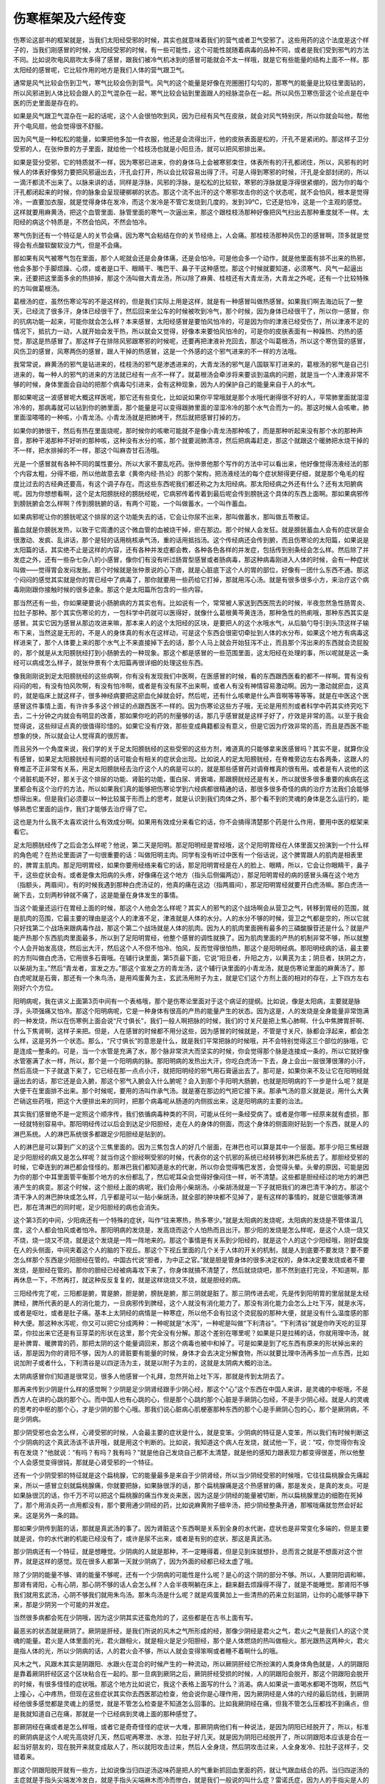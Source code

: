 伤寒框架及六经传变
---------------------

伤寒论这部书的框架就是，当我们太阳经受邪的时候，其实也就意味着我们的营气或者卫气受邪了。这些用药的这个法度是这个样子的，当我们刚感冒的时候，太阳经受邪的时候，有一些可能性，这个可能性就随着病毒的品种不同，或者是我们受到邪气的方法不同。比如说吹电风扇吹太多得了感冒，跟我们被冷气机冰到的感冒可能就会不太一样哦，就是它有些能量的结构上面不一样。那太阳经的感冒呢，它比较作用的地方是我们人体的营气跟卫气。

通常是风气比较会伤到卫气，寒气比较会伤到营气。风气的这个能量是好像在兜圈圈打勾勾的，那寒气的能量是比较往里面钻的，所以风邪进到人体比较会跟人的卫气混杂在一起，寒气比较会钻到里面跟人的经脉混杂在一起。所以风伤卫寒伤营这个论点是在中医的历史里面是存在的。

如果是风气跟卫气混杂在一起的话呢，这个人会很怕吹到风，因为已经有风气在皮肤，就会对风气特别厌，所以你就会叫他，帮他开个电风扇，他会觉得很不舒服。

因为风气是一种松松的能量，如果把他多加一件衣服，他还是会流得出汗，他的皮肤表面是松的，汗孔不是紧闭的。那这样子卫分受邪的人，在张仲景的方子里面，就给他一个桂枝汤也就是小阳旦汤，就可以把风邪排出来。

如果是营分受邪，它的特质就不一样，因为寒邪已进来，你的身体马上会被寒邪束住，体表所有的汗孔都闭住，所以，风邪有的时候人的体表好像努力要把风邪逼出去，汗孔会打开，所以会比较容易出得了汗。可是人得到寒邪的时候，汗孔是全部封闭的，所以一滴汗都流不出来了。以脉来讲的话，同样是浮脉，风邪的浮脉，是松松的比较软，寒邪的浮脉就是浮得很紧绷的，因为你的每个汗孔都闭起来的时候，你的脉象会呈现硬梆梆的状态。那这个流不出汗的这个寒邪攻击你的这个状态呢，就不会怕风，根本是觉得冷，一直要加衣服，就是觉得身体在发冷，而这个发冷是不管它发烧到几度的，发到39℃，它还是怕冷，这是一个主观的感觉。这样就要用麻黄汤，把这个血管里面、脉管里面的寒气一次逼出来，那这个跟桂枝汤那种好像把风气扫出去那种重度就不一样。太阳经的病这个特质是，不然会怕风，不然会怕冷。

寒气伤到还有一个特征是人的关节会痛，因为寒气会粘结在你的关节经络上，人会痛。那桂枝汤那种风伤卫的感冒啊，顶多就是觉得会有点酸软酸软没力气，但是不会痛。

那如果有风气被寒气包在里面，那个人呢就会还是会身体痛，还是会怕冷。可是他会多一个动作，就是他里面有排不出来的热邪，他会多那个手脚烦躁、心烦，或者是口干、眼睛干、嘴巴干、鼻子干这种感觉。那这个时候就要知道，必须寒气、风气一起逼出来，还要把这里面多余的热排掉，那这个汤叫做大青龙汤，所以除了麻黄、桂枝还有大青龙汤，大青龙之外呢，还有一个比较特殊的方叫做葛根汤。

葛根汤的症，虽然伤寒论写的不是这样的，但是我们实际上用是这样，就是有一种感冒叫做热感冒。如果我们啊去海边玩了一整天，已经流了很多汗，身体已经很干了，然后回来坐公车的时候被吹到冷气，那个时候，因为身体已经很干了，所以你一感冒，你的抗病功能一起来，可能你就会怎么样？本来感冒，太阳经感冒是要怕风怕冷的，可是因为你的津液已经受伤了，所以津液不足的情况下，抵抗力一动，人就开始会发干热，所以就会又觉得，好像本来要怕风怕冷的，可是你的皮肤表面有一种躁热、灼热的感觉，那这是热感冒了。那这样子在排除风邪跟寒邪的时候呢，还要再把津液补充回去，那这个叫葛根汤，所以这个寒伤营的感冒，风伤卫的感冒，风寒两伤的感冒，跟人干掉的热感冒，这是一个外感的这个邪气进来的不一样的方法哦。

我常常说，麻黄汤的邪气是钻进来的，桂枝汤的邪气是渗透进来的，大青龙汤的邪气是八国联军打进来的，葛根汤的邪气是自己引进来的，每一种人的邪气的进来的方法就已经有一点不一样了。就葛根汤会牵涉将来要谈到温病的问题，就是当一个人津液非常不够的时候，身体里面会自动的把那个病毒勾引进来，会有这种现象，因为人的保护自己的能量来自于人的水气。

那如果呢这一波感冒呢大概这样医呢，那它还有些变化，比如说如果你平常哦就是那个水哦代谢得很不好的人，平常肺里面就湿湿冷冷的，那病毒就可以钻到你的肺里面，那个能量是可以变得跟肺里面的湿湿冷冷的那个水气合而为一的。那这时候人会咳嗽，肺里面湿嗒嗒的一种咳，小青龙汤。小青龙汤就是把肺烤干，然后就把感冒打掉的方。

如果你的肺很干，然后有热在里面烧呢，那时候你的咳嗽可能就不是像小青龙汤那种咳了，而是那种听起来没有那个水的那种声音，那种干渴那种不好听的那种咳，这种没有水分的咳，那个就要润肺清凉，然后把病毒赶走，那这个就跟这个暖肺把水烧干掉的不一样，把水排掉的不一样，那这个叫麻杏甘石汤哦。

光是一个感冒就有各种不同的属性要分。所以大家不要乱吃药。张仲景他那个写作的方法中可以看出来，他好像觉得汤液经法的那个内容太粗，分得不细，所以他故意去拿《黄帝内经·热论》的那个架构，把汤液经法的每个症状掰得更仔细，就是那个龟毛的程度比过去的古经典还要高，有这个调子存在。而这些东西呢我们都还称之为太阳经病。那太阳经病之外还有什么？还有太阳腑病呢。因为你想想看啊，这个足太阳膀胱经的膀胱经呢，它病邪传着传着到最后呢会传到膀胱这个具体的东西上面啊。那如果病邪传到膀胱腑会怎么样啊？传到膀胱腑的话，有两个可能，一个叫做蓄水，一个叫作蓄血。

如果病邪呢让你的膀胱呢这个排尿的这个功能失去的话，它会让你尿不出来，那叫做蓄水，那叫做五苓散证。

蓄血就是你膀胱发热，以致于它周遭的这个微血管的血被烧干掉，瘀在那边。那个时候人会发狂。就是膀胱蓄血人会有的症状是会很激动、发疯、乱讲话，那个是轻的话用桃核承气汤，重的话用抵挡汤。这个传经病还会传到腑，而且伤寒论的太阳篇，如果说是太阳篇的话，其实绝不止是这样的内容，还有各种并发症都会教，各种各色各样的并发症，包括传到别条经会怎么样。然后除了并发症之外，还有一些杂七杂八的小感冒，像你们有没有听过肠胃型感冒或者肠病毒，那这种病毒刚进入人体的时候，会有一种症状叫做——觉得胃会发闷发胀。那个时候就是张仲景说的心下痞，就是心脏底下这个人的胃的部位，好像有一团什么东西不通。那这个闷闷的感觉其实就是你的胃已经中了病毒了，那你就要用一些药给它打掉，那就用泻心汤。就是有很多很多小方，来治疗这个病毒刚刚跟你接触时候的很多迹象。那这个是太阳篇所包含的一些内容。

那当然还有一些，你如果硬要说小肠腑病的方其实也有。比如说有一个，常常被人家送到西医院去的时候，半夜忽然急性肠胃炎、拉肚子那种。那个其实伤寒论的方，一包科学中药就可以医得好，就像什么葛根黄芩黄连汤，那种急性的热痢哦，那种东西其实是感冒。其实它因为感冒从那边攻进来嘛，那本来人的这个太阳经的区块，是要把人的这个水哦水气，从后脑勺导引到头顶这样子输布下来，当然这是无形的，不是人的身体真的有水在这样动，可是这个东西会很密切牵扯到人体的水分布，如果这个地方有病毒这样进来了，那个人体要上来的那个水气上不来直接掉下去的话，那个人马上就会开始狂泻不止，而且那个泻出来的东西就会烫屁股的，那个就是从太阳膀胱经打到小肠腑去的一种现象。那这个都是感冒的一些范围里面，这太阳经在处理的事，所以呢就是这一条经可以病成怎么样子，就张仲景有个太阳篇再很详细的处理这些东西。

像我刚刚说到足太阳膀胱经的这些病啊，你有没有发现我们中医啊，在医感冒的时候，看的东西跟西医看的都不一样啊。胃有没有闷闷的啦，有没有怕风吹啊，有没有怕冷啊，或者是有没有尿不出来啊，或者人有没有神情容易激动啊。因为一激动就瘀血，这真的，就是临床上就这样子，很多神经病要把这瘀血化掉就会好。然后呢，还有什么咳嗽是什么声音啊等等等等。就是在中医这个医感冒这件事情上面，有许许多多这个辨证的点跟西医不一样的。因为伤寒论这些方子哦，无论是用煎剂或者科学中药其实终究吃下去，二十分钟之内就会有明显的改善，那如果你吃的药的剂量够的话，那几乎感冒就是这样子好了，疗效是非常的高。以至于我会觉得说，这些辩证点真的很值得珍惜的。如果它没有疗效，那些变成典籍都没有意义，但是它因为疗效非常的高，而且是西医不能想象的快，所以就会让人觉得真的很厉害。

而且另外一个角度来说，我们学的关于足太阳膀胱经的这些受邪的这些方剂，难道真的只能够拿来医感冒吗？其实不是，就算你没有感冒，如果足太阳膀胱经有问题的话可能会有相关的症状会出现。比如说人的足太阳膀胱经，在脊椎旁边左右各两条，这跟人的脊椎正不正非常有关系，用足太阳膀胱经去治疗这个人的病是可以的，就是那些感冒药对调脊椎真的很有用。或者是有人说他的这个肾脏机能不好，那关于这个排尿的功能、肾脏的功能，蛋白尿、肾衰竭，那跟膀胱经还是有关，所以就很多很多重要的疾病在这里都会有这个治疗的方法，所以如果我们真的能够把伤寒论学到六经病都很精通的话，那很多很多奇怪的病的治疗方法我们会能够想得出来。但是我们必须要以一种比较属于形而上的思考，就是认识到我们肉体之外，那个看不到的灵魂的身体是怎么运行的，能够熟悉它里面的运作，我们才能够去治疗得了它。

这也是为什么我不太喜欢说什么有效成分啊。如果用有效成分来看它的话，你不会搞得清楚那个药是什么作用，要用中医的框架来看它。

足太阳膀胱经传了之后会怎么样呢？他说，第二天是阳明。那足阳明经是胃经哦，这个足阳明胃经在人体里面又扮演到一个什么样的角色呢？在热论里面讲了一句很重要的话：叫做阳明主肉。同学有没有听过中医有一个俗话说，这个脾胃跟人的肌肉是相表里的，脾胃主肌肉。那足阳明胃经，如果你要用经络来看它的话，那足阳明胃经是在人的脸上、眼睛，所以，它会让你眼睛干，鼻子干，这些症状会有。或者是像太阳病的头疼，好像痛在这个地方（指头后侧偏两边），那足阳明胃经的病的感冒头痛在这个地方（指额头，两眉间）。有的时候我遇到那种白虎汤证的，他真的痛在这边（指两眉间），那足阳明胃经就要开白虎汤嘛。那白虎汤一碗下去，立刻两秒钟就不痛了，这是能量在身体发生的事情。
 
当这个能量还运行在胃经上面的时候，那这个人他会怎么样呢？其实人的邪气的这个战场啊会从营卫之气，转移到胃经的范围，就是肌肉的范围，它最主要的理由是这个人的津液不足，津液就是人体的水分。人的水分不够的时候，营卫之气都是空的，所以它就只好找第二个战场来跟病毒作战，那这个第二个战场就是人体的肌肉。因为人的肌肉里面拥有最多的三磷酸腺苷还是什么？就是产能产热那个东西肌肉里面最多，所以到了足阳明胃经，他整个感冒的调性就换了。因为肌肉里面的产热的机制非常不够，所以就整个人会开始发高烧，然后出大汗，然后这个人不但不怕冷、怕风，反而觉得很怕热，那这个是阳明经病。那阳明经病的话，最主要的方剂叫做白虎汤，它用很多石膏哦。在辅行诀里面，第5页最下面，它说“阳旦者，升阳之方，以黄芪为主；阴旦者，扶阴之方，以柴胡为主。”然后“青龙者，宣发之方。”那这个宣发之方的青龙汤，这个辅行诀里面的小青龙汤，就是伤寒论里面的麻黄汤了。那白虎呢就是石膏，那还有一个朱鸟汤，是用鸡蛋黄为主，玄武汤用附子为主，就是它们这个方剂上面的相对的存在，上下四方左右刚好六个方位。

阳明病呢，我在讲义上面第3页中间有一个表格哦，那个是伤寒论里面对于这个病证的提纲。比如说，像是太阳病，主要就是脉浮，头项强痛又怕冷。那这个阳明病呢，它是一种身体有很高的产热的能量产生的状态。因为这是，人的发烧是全身能量非常饱满的一种发烧，所以在伤寒例上面会说“尺寸俱长”，我们一般人啊把脉的时候，我们的寸关尺是把上焦心肺啊、什么中焦脾胃肝啊、什么下焦肾啊，这样子来把。但是，人在感冒的时候都不用分这些，因为感冒的时候就是，不管是寸关尺，脉都会浮起来，都会怎么样，这是另外一个状态。那么，“尺寸俱长”的意思是什么，就是我们平常把脉的时候哦，并不会特别觉得这三个部位的脉哦，它是连成一整条的。可是，当一个水管是充满了水，那个脉非常洪大而坚实的时候，你会觉得那个脉是连接成一条的，所以它就好像水管塞满了水一样，所以，那个是一个阳明病的脉。那阳明病的发热出大汗，你吃白虎汤一下去，身上会出一层很薄很薄的小汗，然后高烧一下子就退下来了，它已经在那一点点小汗，就把阳明经的邪气用石膏逼出去了。那可是，如果你来不及让它在阳明经就逼出去的话，那它还是会入腑，那这个邪气入腑会入什么腑呢？会入到那个手阳明大肠腑，也就是阳明病的下一步是什么呢？就是大便干在里面排不出来。那个时候呢，要用的汤叫作承气汤。就是塞在那边的气把它接下来。那承气汤的意义就是说，用什么大黄芒硝这些药哦，把这个大便排出来的同时，把那个病毒呢从肠道的内侧拔出来，这是阳明病的主要的治法。

其实我们感冒绝不是一定照这个顺序传，我们依循病毒种类的不同，可能从任何一条经受病了。或者是你哪一经原来就有虚损，那一经就特别容易中。那阳明经传过以后会到达足少阳胆经，走在人的身体的侧面，而这个身体的侧面刚好贴到一个东西，就是人的淋巴系统。人的淋巴系统很多都跟足少阳胆经是贴到的。

人的淋巴是可以算到广义的这个三焦里面的。因为三焦包含人的好几个层面，在淋巴也可以算是其中一个层面。那手少阳三焦经跟足少阳胆经的病又是怎么样呢？就当你这个胆经啊受邪的时候，代表你的这个抗邪的系统已经转移到淋巴系统去了。那胆经受邪的时候，它牵连到的淋巴都会怪怪的。那淋巴我们都知道是水的代谢，所以你会觉得嘴巴发苦，会觉得头晕。头晕的原因，可能是因为你的那个中耳里面管平衡那个地方的水份都乱了，然后呢耳朵会觉得好像闷住一样，听不清楚。这些都是胆经经过的地方的淋巴液产生的病变。那这个时候，这个胆经上面的病呢，我们会用小柴胡汤。小柴胡汤就是一下子就把我们的淋巴清干净的方。那这个清干净人的淋巴肿块或怎么样，几乎都是可以一贴小柴胡汤，就全部的肿块都不见掉了，是有这样的事情的，就是它很能够清淋巴，那在清淋巴的同时呢，足少阳胆经的病也会消失。

这个第3页的中间，少阳病还有一个特殊的症状，叫作“往来寒热，热多寒少。”就是太阳病的发烧呢，太阳病的发烧是不管体温几度，这个人都会怕风或者怕冷。那阳明病的发烧是，发高烧而这个人怕热而且出汗。那少阳的发烧是怎么样呢，是这个人烧一烧又不烧，烧一烧又不烧，就是这个发烧是一阵一阵地来的。那这个事情是有关系到少阳经的，就是这个人的这个少阳经哦，刚好盘旋在人的头侧面，中间夹着这个人的脑的下视丘。那这个下视丘里面的几个关于人体的开关的机制，就是人到底要不要发烧？要不要怎么样那个东西是少阳胆经在管的。中国古代说“胆者，为中正之官。”就是胆是管身体的很多决定权的，身体决定要发烧或者不要发烧，是胆经在管的。那你的胆经已经被病毒攻下来了，你身体就搞不清楚了，然后就烧烧吧，那不然到底打完没，不知道啊，那再休息一下，不然再打，就这种反反复复的，就是这样烧烧又不烧，就是胆经的病。

三阳经传完了呢，三阳都是腑，胃是腑，胆是腑，膀胱是腑，那三阴就是脏了。那三阴传进去呢，先是传到阳明胃的里层就是太经脾经，脾所代表的是人的消化能力，一旦病邪传到脾经，这个人就没有消化能力了。那没有消化能力会怎么上吐下泻，就是水泻，或者是呕吐，或者是肚子痛。基本上太阴经的病情是一种寒症，所以他不会有拉这个烫屁股的那种大便，就是没有什么温度感的那种大便。那这种水泻呢，你又可以把它分成两种：一种呢就是“水泻”，一种呢是叫做“下利清谷”。“下利清谷”就是你昨天吃的豆芽菜，你拉出来它还是有豆芽菜的形状在这里，那个完全没有分解。那这个差别在哪里呢？如果是只是拉稀的话，你就用理中汤，就是补脾胃、暖脾胃的药，那把太阴的这个能量调回来，那这个病毒也被中和掉了。可是如果是到了吃东西有原来的形状掉出来的话，那是因为你的肾阳不够，因为人的肾脏要有能量的时候，身体才会去决定分解食物，所以就要比理中汤再多加一点东西，比如说加附子或者什么，下利清谷是以四逆汤为主，就是以附子为主的，这就是太阴病大概的治法。

太阴病感冒你们知道是很常见，很多人他感冒一个礼拜，忽然开始上吐下泻，那就是传到太阴去了。

那再来传到少阴是什么样的感觉啊？少阴是足少阴肾经跟手少阴心经，那这个“心”这个东西在中国人来讲，是灵魂的中枢哦，不是西方人在讲的心跳的那个心。而中国人也有心跳的心，但是那个心跳的那个心脏是手厥阴心包经，不是手少阴心经。就是人的灵魂的思考的中枢的那个心，才是少阴的那个心哦。那我们说心脏病心肌梗塞那种东西的那个心是手厥阴心包的心，那个是厥阴病，不是少阴病。

那少阴受邪也会怎么样，心肾受邪的时候，人会最主要的症状是什么，就是变笨。少阴病的特征是人变笨，所以我们有时候判断这个少阴病的这个真武汤该不该开哦，就是用这个判断的。比如说，我知道这个病人在发烧，就试他一下，说：“哎，你觉得你有没有在发烧？”他就说：“有吗？有吗？我有吗？”就是他自己发烧自己都不太清楚，就是他的感知力跟表现力都变得很差，所以他整个人会感觉变得很钝，那就是心肾受邪的一个特征。

还有一个少阴受邪的特征就是这个扁桃腺，它的能量最多是来自于少阴肾经，所以当少阴经受邪的时候哦，它往往扁桃腺会先痛起来，所以一感冒立刻就扁桃腺痛，你就要把脉，如果脉很浮的话，那个扁桃腺痛是这个热感冒的痛，那是发炎，是真的发炎。可是如果脉很沉的话，你千万不可以把这个扁桃腺的痛当作发炎来医，因为这是少阴经的能量被切断，所以扁桃腺里边的细胞在死掉了，那个用消炎药一点用都没有，那个要用通少阴经的药，比如说麻黄附子细辛汤，把少阴经整条开通，那喉咙痛就忽然会好起来。这是另外一条的路。

那如果少阴传到脏的话，那就是真武汤的事了。因为肾脏这个东西啊是关系到全身的水代谢，症状也是非常变化多端的，但是主要就是说，你的水代谢的机能已经没有了，或许是尿不出来，或者是有别的症状，那这是真武汤。

那少阴病还有一个特征，就是想睡觉。少阴病的人就是那种，不一定睡得着，但是见到床就想扑，总而言之就是不想面对这个世界，就是这样的感觉。现在很多人都第一天就少阴病了，因为外面的经都已经太虚了哦。

除了少阴的能量不够、肾的能量不够呢，还有一个少阴病的可能性是什么呢？是心的这个阴的部分不够。所以，人要阴阳调和嘛，那肾有肾阳，心有心阴，那心阴不够的话人会怎么样？人会半夜啊躺在床上，翻来翻去烦躁得不得了，就是不能睡觉。那肾阳不够我们就用玄武汤，心阴不够我们就用朱鸟汤。那朱鸟汤是什么呢？就是鸡蛋黄加上一些清热的药来立刻滋阴，让你的心能够平静下来，那是少阴另一个可能的并发症。

当然很多病都会死在少阴哦，因为这少阴其实还蛮危险的了，这些都是在古书上面有写。

最恶劣的状态就是厥阴了。厥阴是肝经，是我们所说的风木之气所形成的经，那像少阴经是君火之气，君火之气是我们人的这个灵魂的能量。君火是人体里面的光，君火跟相火，就是相火是足少阳胆经，那个是人体燃烧的热叫做相火。那光跟热这两种火，君火是指人体的光，所以少阴病的话，人的君火会不够，所以人就会变得笨啊或者睡不着啊什么的哦。

风木之气，风跟木其实是阴跟阳、水跟火在混合的时候产生的一种流动，所以厥阴肝经它所扮演的人类身体角色就是，人的阴跟阳是靠着厥阴肝经区这个区块粘合在一起的。那一旦病到厥阴之后，厥阴肝经受损的时候，人的阴跟阳会脱开，那这个阴跟阳会脱开的时候，有很多怪怪的症状哦。那这个地方比如说它，我这个表格上面写的什么？消渴。病人如果说一直喝水都喝不饱啊，然后气上撞心，心中疼热，但现在这些症状其实你去西医那边检查，他会说你是心理作用，因为厥阴经是人体的六经的最后防线，到厥阴经他很多感觉都是灵魂上的感觉，就是不管怎么检查是不知道怎么回事的。比如我厥阴经在痛，但我不管怎么压都找不到痛点，但是我就知道自己在痛，那就是一个已经病到灵魂上面的那种感觉了。

那厥阴经在痛或者是怎么样哦，或者它是奇奇怪怪的症状一大堆，那厥阴病他们有一种说法，是因为阴阳已经脱开了，所以，标准的厥阴病是这个人呢先高烧好几天，然后呢再寒泄、水泄、拉肚子好几天。就是因为阴阳已经脱开了，所以阴跟阳本应该是合在一起当好朋友的，现在脱开来就变成敌人了，所以就阳攻击过来，然后人全身烧，然后阴攻击过来，人全身发冷、拉肚子这样子，交错着来。

那这个阴跟阳脱开就有一些方，比如说像当归四逆汤这味药是把人的气重新抓回血里面的药，就让气跟血结合的药。当归四逆汤的主症就是手指头尖端发冷发白，就是手指头尖端麻木而冷而惨白，就是我们一般说的叫什么症？雷诺氏症，因为人的手指尖是人的阴经跟阳经交汇的地方，就是阴经的气道手指尖传到阳经再继续走。那你阴跟阳脱开，你阴经跟阳经的交汇点就没有了，所以手指尖会全部冷掉，然后麻木惨白、没有感觉，这是厥阴病的特征，就这样子。

如果说厥阴经代表的什么区块呢？那就是肝跟肉体的心脏连接的起来的区块，还加上一个隔膜。人的横隔膜也算是肝的一部分，我们说肝主筋，横膈膜是人体最大的一片筋。就是隔膜上面，然后连到这个肉体的心脏这一块，那这个东西呢，就是我们中医广义的“病入膏肓”的膏肓区块，也就是人体最后的一块战场，这个地方打完了，人就阴阳脱开了，灵魂跟身体就可以说再见了。

但是也因为这样，所以厥阴经这个地方啊，包含到——他的什么症状有消渴，所以他什么糖尿病、心脏病、高血压，很多东西都跟厥阴经有关系，像厥阴经还有一个很主要的方叫做乌梅丸，乌梅丸就是用很寒的药加上很热的药再加上很酸的药，把身体里面的寒跟热再重新缝回来，这是很好玩的一个方，让你的寒热缝回来。有的时候，我们去外面看中医，中医就说，你这个人怎么这样子，又虚又寒又上火，这怎么医啊。那其实，乌梅丸呢先把它缝回来中和掉在一起啊，就是有这样的做法存在，这是厥阴病。

在学习的过程里面，像少阴病我们会学会很多心脏病的治法跟肾脏病的治法，像太阴病我们会学会很多消化系统的调理的方法。如果是少阳病的话，那怎么样修复我们的淋巴。少阳腑病我刚忘记讲了，如果真的病传到胆腑了，那清胆这个东西还有别的方。比如说大柴胡汤或者是柴胡芍药枳实甘草汤，那种方都是，如果你不拿来治感冒的话，排胆结石也是一下子排出来了。只是大柴胡汤不要拿来排胆结石，因为一下子排出来会被刮伤，会痛死，你要吃一些药把它化小颗一点再排哦——那这个是的的确确可以治到胆腑这个东西。

所以很多身体的调理跟六经的调理——比如说，我说膀胱经也关系到人的背脊骨正不正；那阳明经就关系什么？关系到人的脸色好不好看，这美容药跟阳明经有关系；然后，太阴经包括你的消化能力的强弱，等等等等，所以这些方总加起来，学了对身体总有好处哦，也不只是拿来治病而已哦。

这个六经的这些病呢就是整个伤寒部分的框架，那我们杂病的部分也就先不讲。那我们看一下讲义的这个第2页的下面，有几个划横线的地方，我要跟同学讲一下。我原来对于这个东西没有什么特别的感觉，因为我们读伤寒论的人是理所当然的事。可是哦因为前天给人家开药，发现哇这种病人真令人头大。像黄帝内经它说啊，当人感冒已经快要好了，可是又好像没有好透是为什么？那这个歧伯天师就跟他讲啊，那是因为啊你给他吃太多了。为什么啊，因为人的抵抗力要打感冒，是抵抗力要去追这个感冒，那可是如果你吃了很多东西，那你的生命能就全部集中到肠胃去用来消化，然后感冒就没有生命能去打感冒了，所以感冒就打不出去，所以就是伤寒论的系统或者黄帝内经的系统都很反对把感冒的病人喂得饱饱的。就是有时候用了正确的药也没什么效，就这人吃太多了，前两天吃我的药好起来，然后就觉得不错，就吃火锅了，然后又病下来了，很讨厌！

那另外呢，像伤寒论里面还提到，尤其是这个太阳病跟少阴病，因为太阳跟少阴都很关系到人的水循环，所以那种病的时候，一定不可以喝到大量的液体，就是不可以喝很多水，更不可以喝到冷水。因为你冷水或者大量的水都会让你的身体要花能量去代谢它，你一旦花这个能量去代谢它，你就没有能量把病医好了，所以，水的控制，就是伤寒论里面很多种的病都是叫你水要控制在那个病人还觉得渴的状态，不可以把病人喂饱。可是现在的人感冒要多喝水，还运动饮料、果汁，我说那样打下去的时候感冒就不会好了哦，那这是很糟糕的事情。

所以他就说，病若稍愈呢，“食肉则复，多食则遗”。这就是说，不要吃太营养的东西。因为消化营养的东西需要搬运工。搬运工是你的生命能，那你一旦用了这营养的食物把你的生命能都引进来搬这些营养了，那你的感冒就很难好。

那后来呢他还讲一个两感传，就是讲到太阳的底面，膀胱的底面是少阴肾。然后呢阳明胃的底面是太阴脾，那少阳胆的底面是厥阴肝。脾胃是表里，肝胆是表里，肾跟膀胱是表里。那有的时候这个邪气很厉害哦，就是一次打中两条经，那这个比较很难医，这种叫做两感传。那两感传有其它的医法，将来的时候会跟同学讲到。

今天的课程大概是带同学知道一下伤寒论的框架，认识到张仲景的这个学术，在中国历史上的定位。还有就是，他把这个属于当时的北方的针灸学派的理论，跟当时属于南方、西方的汤药学派的理论在他的书里面做了整合。然后还有就是，张仲景他看待学医的方法跟病人保养的方法，以及平常要注意保养身体，就是不要为了工作为了钱，让身体坏下来，他的一个基本的人生观。然后还有我们感冒的时候，跟我们现在大家流行的观念很不一样的，不要吃多，不要喝多。这些很重要，自己要先晓得。不然以后你开药，然后又给人家喝很多东西、吃很多东西，那药都没有效哦。那这样子会很可惜，将来会破坏到我们的医术。

那关于一些中医啊，还有就是从这个张仲景的文字里面呢，我们要认识到张仲景是怎样的一种人。你看我们大家感冒这样子，一个感冒可以分成六大区块，然后六大区块再分成无数个小区块，你就知道张仲景这个人是多龟毛的一个人。个性不合有时候会造成学习的障碍。

下个礼拜要介绍足太阳膀胱经，足太阳膀胱经跟人体的很多内脏都是相通的，所以我想趁机教同学一些灸法，是怎么样做保养的灸。这个课程虽然跟医感冒没有直接的关系，可是如果灸法能学好，对于家人尤其是老人家的保养非常有用。大概老人家要用这个方法帮他延长寿命5-10年是没有问题的，如果家人受得了烧艾草的味道的话，就互相帮忙灸一灸，这个灸比开药可爱很多。
